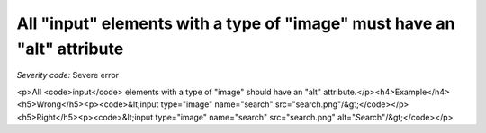 ===============================
All "input" elements with a type of "image" must have an "alt" attribute
===============================

*Severity code:* Severe error

.. php:class:: inputImageHasAlt

<p>All <code>input</code> elements with a type of "image" should have an "alt" attribute.</p><h4>Example</h4><h5>Wrong</h5><p><code>&lt;input type="image" name="search" src="search.png"/&gt;</code></p><h5>Right</h5><p><code>&lt;input type="image" name="search" src="search.png" alt="Search"/&gt;</code></p>

